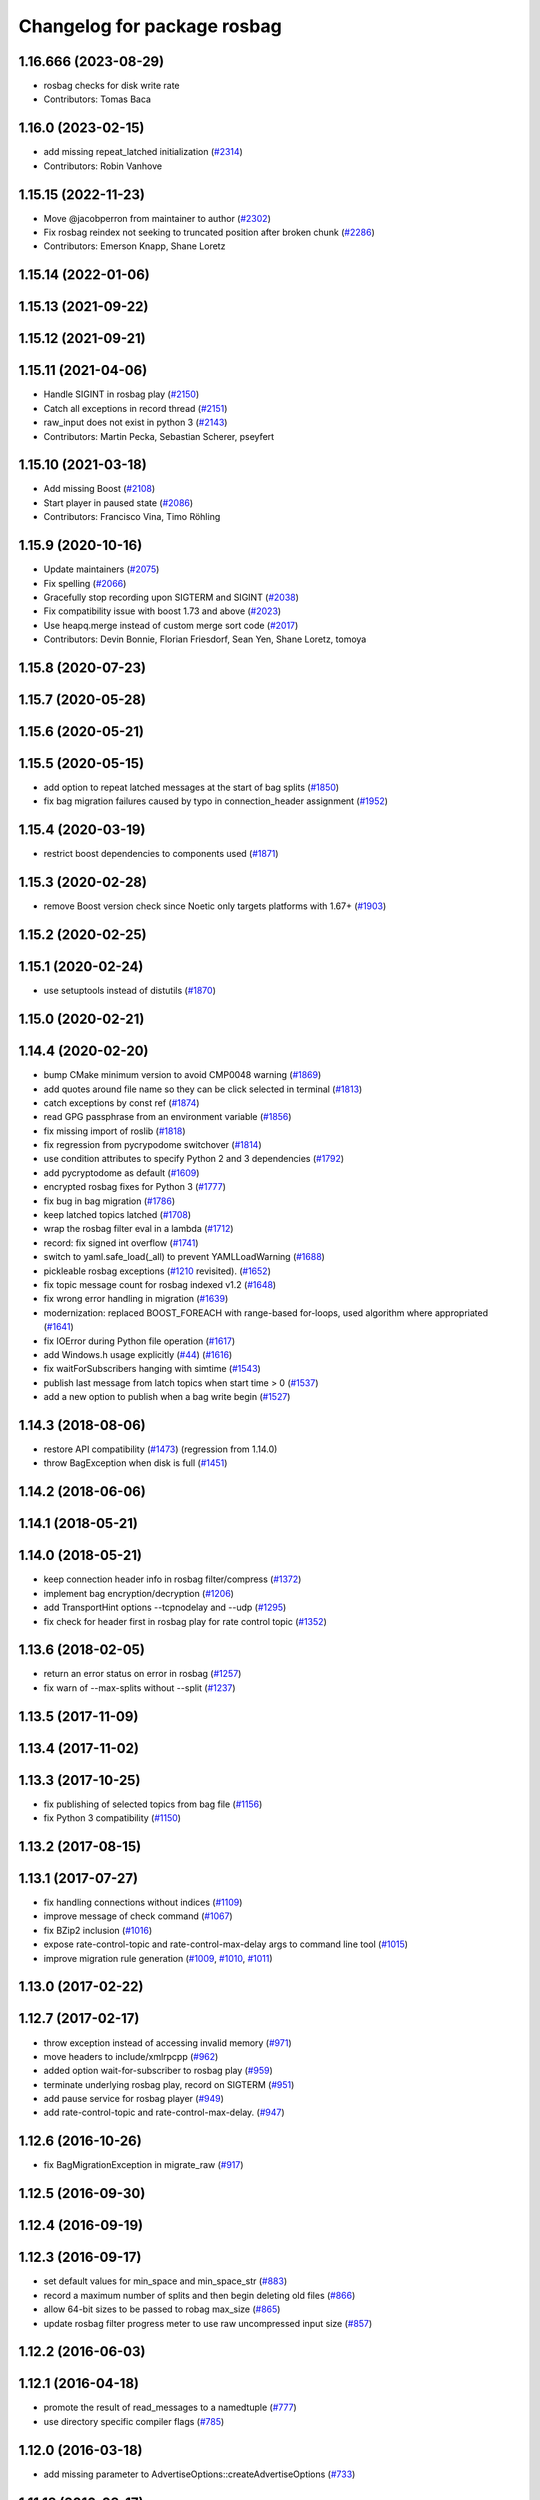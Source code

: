^^^^^^^^^^^^^^^^^^^^^^^^^^^^
Changelog for package rosbag
^^^^^^^^^^^^^^^^^^^^^^^^^^^^

1.16.666 (2023-08-29)
---------------------
* rosbag checks for disk write rate
* Contributors: Tomas Baca

1.16.0 (2023-02-15)
-------------------
* add missing repeat_latched initialization (`#2314 <https://github.com/ros/ros_comm/issues/2314>`_)
* Contributors: Robin Vanhove

1.15.15 (2022-11-23)
--------------------
* Move @jacobperron from maintainer to author (`#2302 <https://github.com/ros/ros_comm/issues/2302>`_)
* Fix rosbag reindex not seeking to truncated position after broken chunk (`#2286 <https://github.com/ros/ros_comm/issues/2286>`_)
* Contributors: Emerson Knapp, Shane Loretz

1.15.14 (2022-01-06)
--------------------

1.15.13 (2021-09-22)
--------------------

1.15.12 (2021-09-21)
--------------------

1.15.11 (2021-04-06)
--------------------
* Handle SIGINT in rosbag play (`#2150 <https://github.com/ros/ros_comm/issues/2150>`_)
* Catch all exceptions in record thread (`#2151 <https://github.com/ros/ros_comm/issues/2151>`_)
* raw_input does not exist in python 3 (`#2143 <https://github.com/ros/ros_comm/issues/2143>`_)
* Contributors: Martin Pecka, Sebastian Scherer, pseyfert

1.15.10 (2021-03-18)
--------------------
* Add missing Boost (`#2108 <https://github.com/ros/ros_comm/issues/2108>`_)
* Start player in paused state (`#2086 <https://github.com/ros/ros_comm/issues/2086>`_)
* Contributors: Francisco Vina, Timo Röhling

1.15.9 (2020-10-16)
-------------------
* Update maintainers (`#2075 <https://github.com/ros/ros_comm/issues/2075>`_)
* Fix spelling (`#2066 <https://github.com/ros/ros_comm/issues/2066>`_)
* Gracefully stop recording upon SIGTERM and SIGINT (`#2038 <https://github.com/ros/ros_comm/issues/2038>`_)
* Fix compatibility issue with boost 1.73 and above (`#2023 <https://github.com/ros/ros_comm/issues/2023>`_)
* Use heapq.merge instead of custom merge sort code (`#2017 <https://github.com/ros/ros_comm/issues/2017>`_)
* Contributors: Devin Bonnie, Florian Friesdorf, Sean Yen, Shane Loretz, tomoya

1.15.8 (2020-07-23)
-------------------

1.15.7 (2020-05-28)
-------------------

1.15.6 (2020-05-21)
-------------------

1.15.5 (2020-05-15)
-------------------
* add option to repeat latched messages at the start of bag splits (`#1850 <https://github.com/ros/ros_comm/issues/1850>`_)
* fix bag migration failures caused by typo in connection_header assignment (`#1952 <https://github.com/ros/ros_comm/issues/1952>`_)

1.15.4 (2020-03-19)
-------------------
* restrict boost dependencies to components used (`#1871 <https://github.com/ros/ros_comm/issues/1871>`_)

1.15.3 (2020-02-28)
-------------------
* remove Boost version check since Noetic only targets platforms with 1.67+ (`#1903 <https://github.com/ros/ros_comm/issues/1903>`_)

1.15.2 (2020-02-25)
-------------------

1.15.1 (2020-02-24)
-------------------
* use setuptools instead of distutils (`#1870 <https://github.com/ros/ros_comm/issues/1870>`_)

1.15.0 (2020-02-21)
-------------------

1.14.4 (2020-02-20)
-------------------
* bump CMake minimum version to avoid CMP0048 warning (`#1869 <https://github.com/ros/ros_comm/issues/1869>`_)
* add quotes around file name so they can be click selected in terminal (`#1813 <https://github.com/ros/ros_comm/issues/1813>`_)
* catch exceptions by const ref (`#1874 <https://github.com/ros/ros_comm/issues/1874>`_)
* read GPG passphrase from an environment variable (`#1856 <https://github.com/ros/ros_comm/issues/1856>`_)
* fix missing import of roslib (`#1818 <https://github.com/ros/ros_comm/issues/1818>`_)
* fix regression from pycrypodome switchover (`#1814 <https://github.com/ros/ros_comm/issues/1814>`_)
* use condition attributes to specify Python 2 and 3 dependencies (`#1792 <https://github.com/ros/ros_comm/issues/1792>`_)
* add pycryptodome as default (`#1609 <https://github.com/ros/ros_comm/issues/1609>`_)
* encrypted rosbag fixes for Python 3 (`#1777 <https://github.com/ros/ros_comm/issues/1777>`_)
* fix bug in bag migration (`#1786 <https://github.com/ros/ros_comm/issues/1786>`_)
* keep latched topics latched (`#1708 <https://github.com/ros/ros_comm/issues/1708>`_)
* wrap the rosbag filter eval in a lambda (`#1712 <https://github.com/ros/ros_comm/issues/1712>`_)
* record: fix signed int overflow (`#1741 <https://github.com/ros/ros_comm/issues/1741>`_)
* switch to yaml.safe_load(_all) to prevent YAMLLoadWarning (`#1688 <https://github.com/ros/ros_comm/issues/1688>`_)
* pickleable rosbag exceptions (`#1210 <https://github.com/ros/ros_comm/issues/1210>`_ revisited). (`#1652 <https://github.com/ros/ros_comm/issues/1652>`_)
* fix topic message count for rosbag indexed v1.2 (`#1648 <https://github.com/ros/ros_comm/issues/1648>`_)
* fix wrong error handling in migration (`#1639 <https://github.com/ros/ros_comm/issues/1639>`_)
* modernization: replaced BOOST_FOREACH with range-based for-loops, used algorithm where appropriated (`#1641 <https://github.com/ros/ros_comm/issues/1641>`_)
* fix IOError during Python file operation (`#1617 <https://github.com/ros/ros_comm/issues/1617>`_)
* add Windows.h usage explicitly (`#44 <https://github.com/ros/ros_comm/issues/44>`_) (`#1616 <https://github.com/ros/ros_comm/issues/1616>`_)
* fix waitForSubscribers hanging with simtime (`#1543 <https://github.com/ros/ros_comm/issues/1543>`_)
* publish last message from latch topics when start time > 0 (`#1537 <https://github.com/ros/ros_comm/issues/1537>`_)
* add a new option to publish when a bag write begin (`#1527 <https://github.com/ros/ros_comm/issues/1527>`_)

1.14.3 (2018-08-06)
-------------------
* restore API compatibility (`#1473 <https://github.com/ros/ros_comm/issues/1473>`_) (regression from 1.14.0)
* throw BagException when disk is full (`#1451 <https://github.com/ros/ros_comm/issues/1451>`_)

1.14.2 (2018-06-06)
-------------------

1.14.1 (2018-05-21)
-------------------

1.14.0 (2018-05-21)
-------------------
* keep connection header info in rosbag filter/compress (`#1372 <https://github.com/ros/ros_comm/issues/1372>`_)
* implement bag encryption/decryption (`#1206 <https://github.com/ros/ros_comm/issues/1206>`_)
* add TransportHint options --tcpnodelay and --udp (`#1295 <https://github.com/ros/ros_comm/issues/1295>`_)
* fix check for header first in rosbag play for rate control topic (`#1352 <https://github.com/ros/ros_comm/issues/1352>`_)

1.13.6 (2018-02-05)
-------------------
* return an error status on error in rosbag (`#1257 <https://github.com/ros/ros_comm/issues/1257>`_)
* fix warn of --max-splits without --split (`#1237 <https://github.com/ros/ros_comm/issues/1237>`_)

1.13.5 (2017-11-09)
-------------------

1.13.4 (2017-11-02)
-------------------

1.13.3 (2017-10-25)
-------------------
* fix publishing of selected topics from bag file (`#1156 <https://github.com/ros/ros_comm/issues/1156>`_)
* fix Python 3 compatibility (`#1150 <https://github.com/ros/ros_comm/issues/1150>`_)

1.13.2 (2017-08-15)
-------------------

1.13.1 (2017-07-27)
-------------------
* fix handling connections without indices (`#1109 <https://github.com/ros/ros_comm/pull/1109>`_)
* improve message of check command (`#1067 <https://github.com/ros/ros_comm/pull/1067>`_)
* fix BZip2 inclusion (`#1016 <https://github.com/ros/ros_comm/pull/1016>`_)
* expose rate-control-topic and rate-control-max-delay args to command line tool (`#1015 <https://github.com/ros/ros_comm/pull/1015>`_)
* improve migration rule generation (`#1009 <https://github.com/ros/ros_comm/pull/1009>`_, `#1010 <https://github.com/ros/ros_comm/pull/1010>`_, `#1011 <https://github.com/ros/ros_comm/pull/1011>`_)

1.13.0 (2017-02-22)
-------------------

1.12.7 (2017-02-17)
-------------------
* throw exception instead of accessing invalid memory (`#971 <https://github.com/ros/ros_comm/pull/971>`_)
* move headers to include/xmlrpcpp (`#962 <https://github.com/ros/ros_comm/issues/962>`_)
* added option wait-for-subscriber to rosbag play (`#959 <https://github.com/ros/ros_comm/issues/959>`_)
* terminate underlying rosbag play, record  on SIGTERM (`#951 <https://github.com/ros/ros_comm/issues/951>`_)
* add pause service for rosbag player (`#949 <https://github.com/ros/ros_comm/issues/949>`_)
* add rate-control-topic and rate-control-max-delay. (`#947 <https://github.com/ros/ros_comm/issues/947>`_)

1.12.6 (2016-10-26)
-------------------
* fix BagMigrationException in migrate_raw (`#917 <https://github.com/ros/ros_comm/issues/917>`_)

1.12.5 (2016-09-30)
-------------------

1.12.4 (2016-09-19)
-------------------

1.12.3 (2016-09-17)
-------------------
* set default values for min_space and min_space_str (`#883 <https://github.com/ros/ros_comm/issues/883>`_)
* record a maximum number of splits and then begin deleting old files (`#866 <https://github.com/ros/ros_comm/issues/866>`_)
* allow 64-bit sizes to be passed to robag max_size (`#865 <https://github.com/ros/ros_comm/issues/865>`_)
* update rosbag filter progress meter to use raw uncompressed input size (`#857 <https://github.com/ros/ros_comm/issues/857>`_)

1.12.2 (2016-06-03)
-------------------

1.12.1 (2016-04-18)
-------------------
* promote the result of read_messages to a namedtuple (`#777 <https://github.com/ros/ros_comm/pull/777>`_)
* use directory specific compiler flags (`#785 <https://github.com/ros/ros_comm/pull/785>`_)

1.12.0 (2016-03-18)
-------------------
* add missing parameter to AdvertiseOptions::createAdvertiseOptions (`#733 <https://github.com/ros/ros_comm/issues/733>`_)

1.11.18 (2016-03-17)
--------------------

1.11.17 (2016-03-11)
--------------------
* use boost::make_shared instead of new for constructing boost::shared_ptr (`#740 <https://github.com/ros/ros_comm/issues/740>`_)

1.11.16 (2015-11-09)
--------------------
* show size unit for --size of rosbag record in help string (`#697 <https://github.com/ros/ros_comm/pull/697>`_)

1.11.15 (2015-10-13)
--------------------
* add option --prefix for prefixing output topics (`#626 <https://github.com/ros/ros_comm/pull/626>`_)

1.11.14 (2015-09-19)
--------------------
* reduce memory usage by using slots for IndexEntry types (`#613 <https://github.com/ros/ros_comm/pull/613>`_)
* remove duplicate topics (`#647 <https://github.com/ros/ros_comm/issues/647>`_)
* better exception when calling get_start_time / get_end_time on empty bags (`#657 <https://github.com/ros/ros_comm/pull/657>`_)
* make support for lz4 in rosbag optional (`#642 <https://github.com/ros/ros_comm/pull/642>`_)
* fix handling of "play --topics" (`#620 <https://github.com/ros/ros_comm/issues/620>`_)

1.11.13 (2015-04-28)
--------------------

1.11.12 (2015-04-27)
--------------------

1.11.11 (2015-04-16)
--------------------
* add support for pausing when specified topics are about to be published (`#569 <https://github.com/ros/ros_comm/pull/569>`_)

1.11.10 (2014-12-22)
--------------------
* add option to specify the minimum disk space at which recording is stopped (`#500 <https://github.com/ros/ros_comm/pull/500>`_)
* add convenience API to Python rosbag (`#508 <https://github.com/ros/ros_comm/issues/508>`_)
* fix delay on detecting a running rosmaster with use_sim_time set (`#532 <https://github.com/ros/ros_comm/pull/532>`_)

1.11.9 (2014-08-18)
-------------------

1.11.8 (2014-08-04)
-------------------

1.11.7 (2014-07-18)
-------------------

1.11.6 (2014-07-10)
-------------------
* fix rosbag record prefix (`#449 <https://github.com/ros/ros_comm/issues/449>`_)

1.11.5 (2014-06-24)
-------------------
* Fix typo in rosbag usage

1.11.4 (2014-06-16)
-------------------
* Python 3 compatibility (`#426 <https://github.com/ros/ros_comm/issues/426>`_, `#430 <https://github.com/ros/ros_comm/issues/430>`_)

1.11.3 (2014-05-21)
-------------------

1.11.2 (2014-05-08)
-------------------

1.11.1 (2014-05-07)
-------------------
* add lz4 compression to rosbag (Python and C++) (`#356 <https://github.com/ros/ros_comm/issues/356>`_)
* fix rosbag record --node (`#357 <https://github.com/ros/ros_comm/issues/357>`_)
* move rosbag dox to rosbag_storage (`#389 <https://github.com/ros/ros_comm/issues/389>`_)

1.11.0 (2014-03-04)
-------------------
* use catkin_install_python() to install Python scripts (`#361 <https://github.com/ros/ros_comm/issues/361>`_)

1.10.0 (2014-02-11)
-------------------
* remove use of __connection header

1.9.54 (2014-01-27)
-------------------
* readd missing declaration of rosbag::createAdvertiseOptions (`#338 <https://github.com/ros/ros_comm/issues/338>`_)

1.9.53 (2014-01-14)
-------------------

1.9.52 (2014-01-08)
-------------------

1.9.51 (2014-01-07)
-------------------
* move several client library independent parts from ros_comm into roscpp_core, split rosbag storage specific stuff from client library usage (`#299 <https://github.com/ros/ros_comm/issues/299>`_)
* fix return value on platforms where char is unsigned.
* fix usage of boost include directories

1.9.50 (2013-10-04)
-------------------
* add chunksize option to rosbag record

1.9.49 (2013-09-16)
-------------------

1.9.48 (2013-08-21)
-------------------
* search for exported rosbag migration rules based on new package rosbag_migration_rule

1.9.47 (2013-07-03)
-------------------

1.9.46 (2013-06-18)
-------------------
* fix crash in bag migration (`#239 <https://github.com/ros/ros_comm/issues/239>`_)

1.9.45 (2013-06-06)
-------------------
* added option '--duration' to 'rosbag play' (`#121 <https://github.com/ros/ros_comm/issues/121>`_)
* fix missing newlines in rosbag error messages (`#237 <https://github.com/ros/ros_comm/issues/237>`_)
* fix flushing for tools like 'rosbag compress' (`#237 <https://github.com/ros/ros_comm/issues/237>`_)

1.9.44 (2013-03-21)
-------------------
* fix various issues on Windows (`#189 <https://github.com/ros/ros_comm/issues/189>`_)

1.9.43 (2013-03-13)
-------------------

1.9.42 (2013-03-08)
-------------------
* added option '--duration' to 'rosrun rosbag play' (`#121 <https://github.com/ros/ros_comm/issues/121>`_)
* add error message to rosbag when using same in and out file (`#171 <https://github.com/ros/ros_comm/issues/171>`_)

1.9.41 (2013-01-24)
-------------------

1.9.40 (2013-01-13)
-------------------
* fix bagsort script (`#42 <https://github.com/ros/ros_comm/issues/42>`_)

1.9.39 (2012-12-29)
-------------------
* first public release for Groovy
